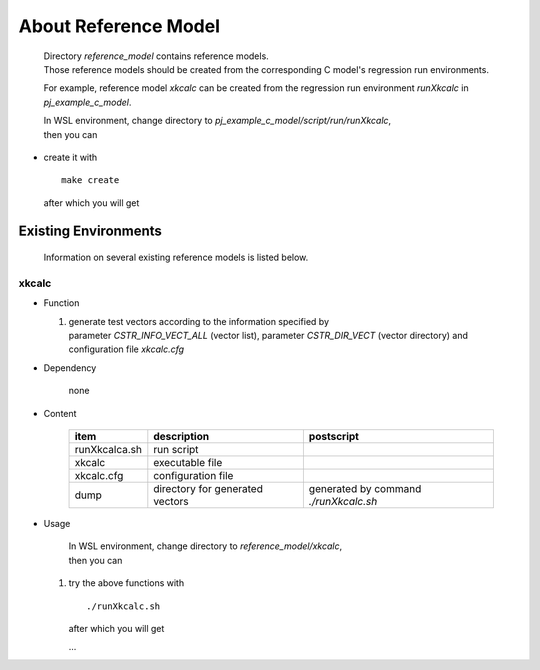 .. -----------------------------------------------------------------------------
   ..
   ..  Filename       : index.rst
   ..  Author         : Huang Leilei
   ..  Status         : draft
   ..  Created        : 2025-02-18
   ..  Description    : about reference model
   ..
.. -----------------------------------------------------------------------------

About Reference Model
=====================

   |  Directory *reference_model* contains reference models.
   |  Those reference models should be created from the corresponding C model's regression run environments.

   For example, reference model *xkcalc* can be created from the regression run environment *runXkcalc* in *pj_example_c_model*.

   |  In WSL environment, change directory to *pj_example_c_model/script/run/runXkcalc*,
   |  then you can

*  create it with

   ::

      make create

   after which you will get

   .. +++++++++++++ uncommented to help the decision of width

   .. image:: create0.png
      :width: 1090

   \

   .. +++++++++++++ uncommented to help the decision of width

   .. image:: create1.png
      :width: 285


Existing Environments
---------------------

   Information on several existing reference models is listed below.

xkcalc
``````

*  Function

   #. |  generate test vectors according to the information specified by
      |  parameter *CSTR_INFO_VECT_ALL* (vector list), parameter *CSTR_DIR_VECT* (vector directory) and
      |  configuration file *xkcalc.cfg*

*  Dependency

      none

*  Content

      .. table::
         :align: left
         :widths: auto

         =============== ================================= ============
          item            description                       postscript
         =============== ================================= ============
          runXkcalca.sh   run script
          xkcalc          executable file
          xkcalc.cfg      configuration file
          dump            directory for generated vectors   generated by command *./runXkcalc.sh*
         =============== ================================= ============

*  Usage

      |  In WSL environment, change directory to *reference_model/xkcalc*,
      |  then you can

   #. try the above functions with

      ::

         ./runXkcalc.sh

      after which you will get

      .. +++++++++++++ uncommented to help the decision of width

      .. image:: xkcalc_usage0.png
         :width: 605

      \.\.\.

      .. +++++++++++++ uncommented to help the decision of width

      .. image:: xkcalc_usage1.png
         :width: 605

      \

      .. +++++++++++++ uncommented to help the decision of width

      .. image:: xkcalc_usage2.png
         :width: 990
